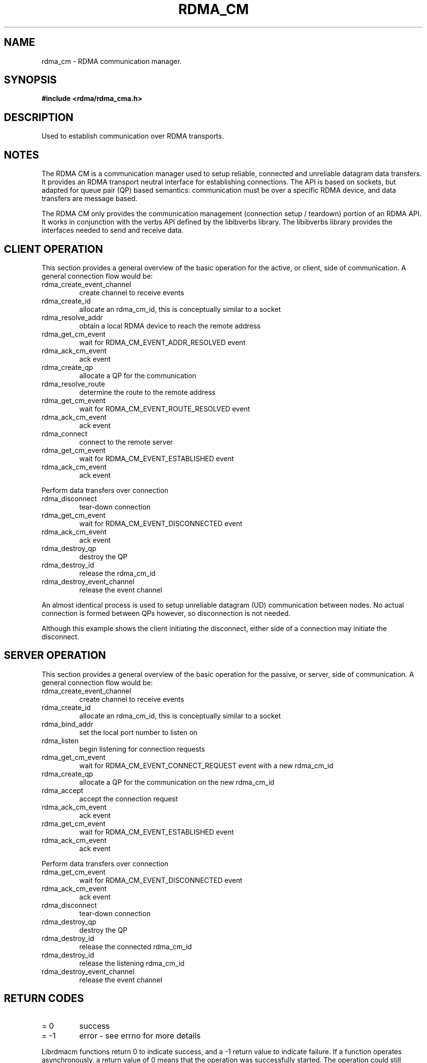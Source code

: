 .TH "RDMA_CM" 7 "2008-01-02" "librdmacm" "Librdmacm Programmer's Manual" librdmacm
.SH NAME
rdma_cm \- RDMA communication manager.
.SH SYNOPSIS
.B "#include <rdma/rdma_cma.h>"
.SH "DESCRIPTION"
Used to establish communication over RDMA transports.
.SH "NOTES"
The RDMA CM is a communication manager used to setup reliable, connected
and unreliable datagram data transfers.  It provides an RDMA transport
neutral interface for establishing connections.  The API is based on sockets,
but adapted for queue pair (QP) based semantics: communication must be
over a specific RDMA device, and data transfers are message based.
.P
The RDMA CM only provides the communication management (connection setup /
teardown) portion of an RDMA API.  It works in conjunction with the verbs
API defined by the libibverbs library.  The libibverbs library provides the
interfaces needed to send and receive data.
.SH "CLIENT OPERATION"
This section provides a general overview of the basic operation for the active,
or client, side of communication.  A general connection flow would be:
.IP rdma_create_event_channel
create channel to receive events
.IP rdma_create_id
allocate an rdma_cm_id, this is conceptually similar to a socket
.IP rdma_resolve_addr
obtain a local RDMA device to reach the remote address
.IP rdma_get_cm_event
wait for RDMA_CM_EVENT_ADDR_RESOLVED event
.IP rdma_ack_cm_event
ack event
.IP rdma_create_qp
allocate a QP for the communication
.IP rdma_resolve_route
determine the route to the remote address
.IP rdma_get_cm_event
wait for RDMA_CM_EVENT_ROUTE_RESOLVED event
.IP rdma_ack_cm_event
ack event
.IP rdma_connect
connect to the remote server
.IP rdma_get_cm_event
wait for RDMA_CM_EVENT_ESTABLISHED event
.IP rdma_ack_cm_event
ack event
.P
Perform data transfers over connection
.IP rdma_disconnect
tear-down connection
.IP rdma_get_cm_event
wait for RDMA_CM_EVENT_DISCONNECTED event
.IP rdma_ack_cm_event
ack event
.IP rdma_destroy_qp
destroy the QP
.IP rdma_destroy_id
release the rdma_cm_id
.IP rdma_destroy_event_channel
release the event channel
.P
An almost identical process is used to setup unreliable datagram (UD)
communication between nodes.  No actual connection is formed between QPs
however, so disconnection is not needed.
.P
Although this example shows the client initiating the disconnect, either side
of a connection may initiate the disconnect.
.SH "SERVER OPERATION"
This section provides a general overview of the basic operation for the passive,
or server, side of communication.  A general connection flow would be:
.IP rdma_create_event_channel
create channel to receive events
.IP rdma_create_id
allocate an rdma_cm_id, this is conceptually similar to a socket
.IP rdma_bind_addr
set the local port number to listen on
.IP rdma_listen
begin listening for connection requests
.IP rdma_get_cm_event
wait for RDMA_CM_EVENT_CONNECT_REQUEST event with a new rdma_cm_id
.IP rdma_create_qp
allocate a QP for the communication on the new rdma_cm_id
.IP rdma_accept
accept the connection request
.IP rdma_ack_cm_event
ack event
.IP rdma_get_cm_event
wait for RDMA_CM_EVENT_ESTABLISHED event
.IP rdma_ack_cm_event
ack event
.P
Perform data transfers over connection
.IP rdma_get_cm_event
wait for RDMA_CM_EVENT_DISCONNECTED event
.IP rdma_ack_cm_event
ack event
.IP rdma_disconnect
tear-down connection
.IP rdma_destroy_qp
destroy the QP
.IP rdma_destroy_id
release the connected rdma_cm_id
.IP rdma_destroy_id
release the listening rdma_cm_id
.IP rdma_destroy_event_channel
release the event channel
.SH "RETURN CODES"
.IP "=  0"
success
.IP "= -1"
error - see errno for more details
.P
Librdmacm functions return 0 to indicate success, and a -1 return value
to indicate failure.  If a function operates asynchronously, a return value of 0
means that the operation was successfully started.  The operation could still
complete in error; users should check the status of the related event.  If the
return value is -1, then errno will contain additional information
regarding the reason for the failure.
.P
Prior versions of the library would return -errno and not set errno for some cases
related to ENOMEM, ENODEV, ENODATA, EINVAL, and EADDRNOTAVAIL codes. Applications
that want to check these codes and have compatability with prior library versions
must manually set errno to the negative of the return code if it is < -1.
.SH "SEE ALSO"
rdma_create_event_channel(3), rdma_get_cm_event(3), rdma_create_id(3),
rdma_resolve_addr(3), rdma_bind_addr(3), rdma_create_qp(3),
rdma_resolve_route(3), rdma_connect(3), rdma_listen(3), rdma_accept(3),
rdma_reject(3), rdma_join_multicast(3), rdma_leave_multicast(3), rdma_notify(3),
rdma_ack_cm_event(3), rdma_disconnect(3), rdma_destroy_qp(3), rdma_destroy_id(3),
rdma_destroy_event_channel(3), rdma_get_devices(3), rdma_free_devices(3),
rdma_get_peer_addr(3), rdma_get_local_addr(3),
rdma_get_dst_port(3), rdma_get_src_port(3), rdma_set_option(3)
ucmatose(1), udaddy(1), mckey(1), rping(1)
